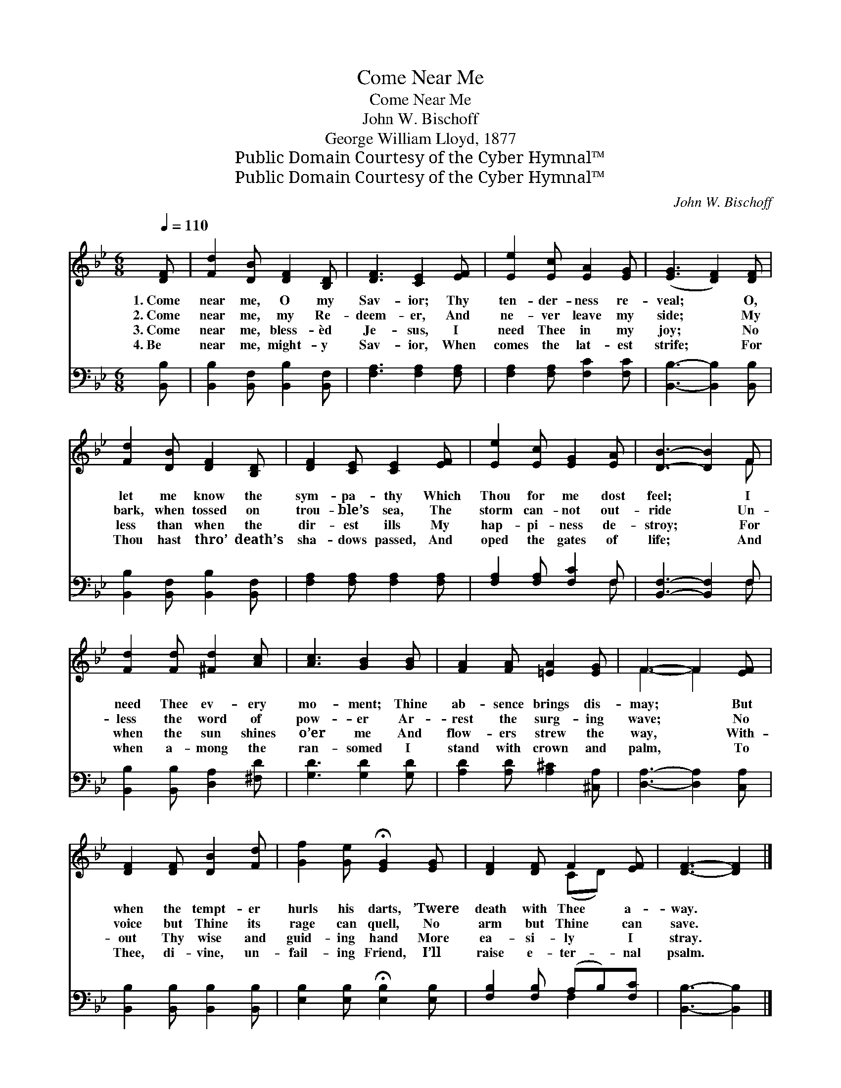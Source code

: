 X:1
T:Come Near Me
T:Come Near Me
T:John W. Bischoff
T:George William Lloyd, 1877
T:Public Domain Courtesy of the Cyber Hymnal™
T:Public Domain Courtesy of the Cyber Hymnal™
C:John W. Bischoff
Z:Public Domain
Z:Courtesy of the Cyber Hymnal™
%%score ( 1 2 ) ( 3 4 )
L:1/8
Q:1/4=110
M:6/8
K:Bb
V:1 treble 
V:2 treble 
V:3 bass 
V:4 bass 
V:1
 [DF] | [Fd]2 [DB] [DF]2 [B,D] | [DF]3 [CE]2 [EF] | [Ee]2 [Ec] [EA]2 [EG] | ([EG]3 [DF]2) [DF] | %5
w: 1.~Come|near me, O my|Sav- ior; Thy|ten- der- ness re-|veal; * O,|
w: 2.~Come|near me, my Re-|deem- er, And|ne- ver leave my|side; * My|
w: 3.~Come|near me, bless- èd|Je- sus, I|need Thee in my|joy; * No|
w: 4.~Be|near me, might- y|Sav- ior, When|comes the lat- est|strife; * For|
 [Fd]2 [DB] [DF]2 [B,D] | [DF]2 [CE] [CE]2 [EF] | [Ee]2 [Ec] [EG]2 [EA] | [DB]3- [DB]2 F | %9
w: let me know the|sym- pa- thy Which|Thou for me dost|feel; * I|
w: bark, when tossed on|trou- ble’s sea, The|storm can- not out-|ride * Un-|
w: less than when the|dir- est ills My|hap- pi- ness de-|stroy; * For|
w: Thou hast thro’ death’s|sha- dows passed, And|oped the gates of|life; * And|
 [Fd]2 [Fd] [^Fd]2 [Ac] | [Ac]3 [GB]2 [GB] | [FA]2 [FA] [=EA]2 [EG] | F3- F2 [EF] | %13
w: need Thee ev- ery|mo- ment; Thine|ab- sence brings dis-|may; * But|
w: less the word of|pow- er Ar-|rest the surg- ing|wave; * No|
w: when the sun shines|o’er me And|flow- ers strew the|way, * With-|
w: when a- mong the|ran- somed I|stand with crown and|palm, * To|
 [DF]2 [DF] [DB]2 [Fd] | [Gf]2 [Ge] !fermata![EG]2 [EG] | [DF]2 [DF] F2 [EF] | [DF]3- [DF]2 |] %17
w: when the tempt- er|hurls his darts, ’Twere|death with Thee a-|way. *|
w: voice but Thine its|rage can quell, No|arm but Thine can|save. *|
w: out Thy wise and|guid- ing hand More|ea- si- ly I|stray. *|
w: Thee, di- vine, un-|fail- ing Friend, I’ll|raise e- ter- nal|psalm. *|
V:2
 x | x6 | x6 | x6 | x6 | x6 | x6 | x6 | x5 F | x6 | x6 | x6 | F3- F2 x | x6 | x6 | x3 (CD) x | %16
 x5 |] %17
V:3
 [B,,B,] | [B,,B,]2 [B,,F,] [B,,B,]2 [B,,F,] | [F,A,]3 [F,A,]2 [F,A,] | %3
 [F,A,]2 [F,A,] [F,C]2 [F,C] | [B,,B,]3- [B,,B,]2 [B,,B,] | [B,,B,]2 [B,,F,] [B,,B,]2 [B,,F,] | %6
 [F,A,]2 [F,A,] [F,A,]2 [F,A,] | [F,A,]2 [F,A,] [F,C]2 F, | [B,,F,]3- [B,,F,]2 F, | %9
 [B,,B,]2 [B,,B,] [D,A,]2 [^F,D] | [G,D]3 [G,D]2 [G,D] | [A,D]2 [A,D] [A,^C]2 [^C,A,] | %12
 [D,A,]3- [D,A,]2 [C,A,] | [B,,B,]2 [B,,B,] [B,,B,]2 [B,,B,] | %14
 [E,B,]2 [E,B,] !fermata![E,B,]2 [E,B,] | [F,B,]2 [F,B,] (A,B,)[F,C] | [B,,B,]3- [B,,B,]2 |] %17
V:4
 x | x6 | x6 | x6 | x6 | x6 | x6 | x5 F, | x5 F, | x6 | x6 | x6 | x6 | x6 | x6 | x3 F,2 x | x5 |] %17

